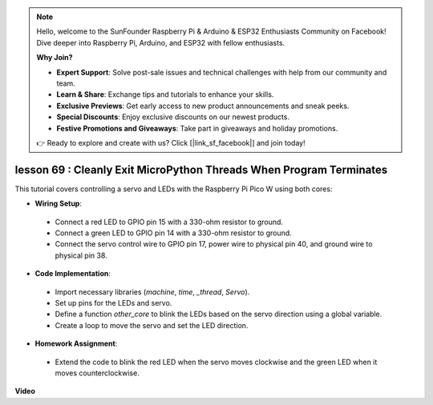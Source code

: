 .. note::

    Hello, welcome to the SunFounder Raspberry Pi & Arduino & ESP32 Enthusiasts Community on Facebook! Dive deeper into Raspberry Pi, Arduino, and ESP32 with fellow enthusiasts.

    **Why Join?**

    - **Expert Support**: Solve post-sale issues and technical challenges with help from our community and team.
    - **Learn & Share**: Exchange tips and tutorials to enhance your skills.
    - **Exclusive Previews**: Get early access to new product announcements and sneak peeks.
    - **Special Discounts**: Enjoy exclusive discounts on our newest products.
    - **Festive Promotions and Giveaways**: Take part in giveaways and holiday promotions.

    👉 Ready to explore and create with us? Click [|link_sf_facebook|] and join today!

lesson 69 :  Cleanly Exit MicroPython Threads When Program Terminates
===================================================================================

This tutorial covers controlling a servo and LEDs with the Raspberry Pi Pico W using both cores:

* **Wiring Setup**:
 - Connect a red LED to GPIO pin 15 with a 330-ohm resistor to ground.
 - Connect a green LED to GPIO pin 14 with a 330-ohm resistor to ground.
 - Connect the servo control wire to GPIO pin 17, power wire to physical pin 40, and ground wire to physical pin 38.
* **Code Implementation**:
 - Import necessary libraries (`machine`, `time`, `_thread`, `Servo`).
 - Set up pins for the LEDs and servo.
 - Define a function `other_core` to blink the LEDs based on the servo direction using a global variable.
 - Create a loop to move the servo and set the LED direction.
* **Homework Assignment**:
 - Extend the code to blink the red LED when the servo moves clockwise and the green LED when it moves counterclockwise.


**Video**

.. raw:: html

    <iframe width="700" height="500" src="https://www.youtube.com/embed/mcXxqx0lZYo?si=tIek_zJ4EMuZ3bC4" title="YouTube video player" frameborder="0" allow="accelerometer; autoplay; clipboard-write; encrypted-media; gyroscope; picture-in-picture; web-share" allowfullscreen></iframe>
